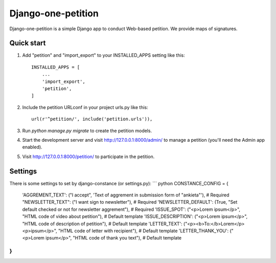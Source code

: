 =====
Django-one-petition
=====

Django-one-petition is a simple Django app to conduct Web-based petition. We provide maps of signatures.


Quick start
-----------

1. Add "petition" and "import_export" to your INSTALLED_APPS setting like this::

    INSTALLED_APPS = [
        ...
	'import_export',
        'petition',
    ]

2. Include the petition URLconf in your project urls.py like this::

    url(r'^petition/', include('petition.urls')),

3. Run `python manage.py migrate` to create the petition models.

4. Start the development server and visit http://127.0.0.1:8000/admin/
   to manage a petition (you'll need the Admin app enabled).

5. Visit http://127.0.0.1:8000/petition/ to participate in the petition.

Settings
-----------

There is some settings to set by django-constance (or settings.py):
```
python
CONSTANCE_CONFIG = {
    'AGGREMENT_TEXT': ("I accept", 'Text of aggrement in submission form of "ankieta"'),  # Required
    "NEWSLETTER_TEXT": ("I want sign to newsletter"),  # Required
    'NEWSLETTER_DEFAULT': (True, "Set default checked or not for newsletter aggrement"),  # Required
    'ISSUE_SPOT': ("<p>Lorem ipsum</p>", "HTML code of video about petition"),  # Default template
    'ISSUE_DESCRIPTION': ("<p>Lorem ipsum</p>", "HTML code of description of petition"),  # Default template
    'LETTER_TEXT': ("<p><b>To:</b>Lorem</p><p>ipsum</p>", "HTML code of letter with recipient"),  # Default template
    'LETTER_THANK_YOU': ("<p>Lorem ipsum</p>", "HTML code of thank you text"),  # Default template
}
```
